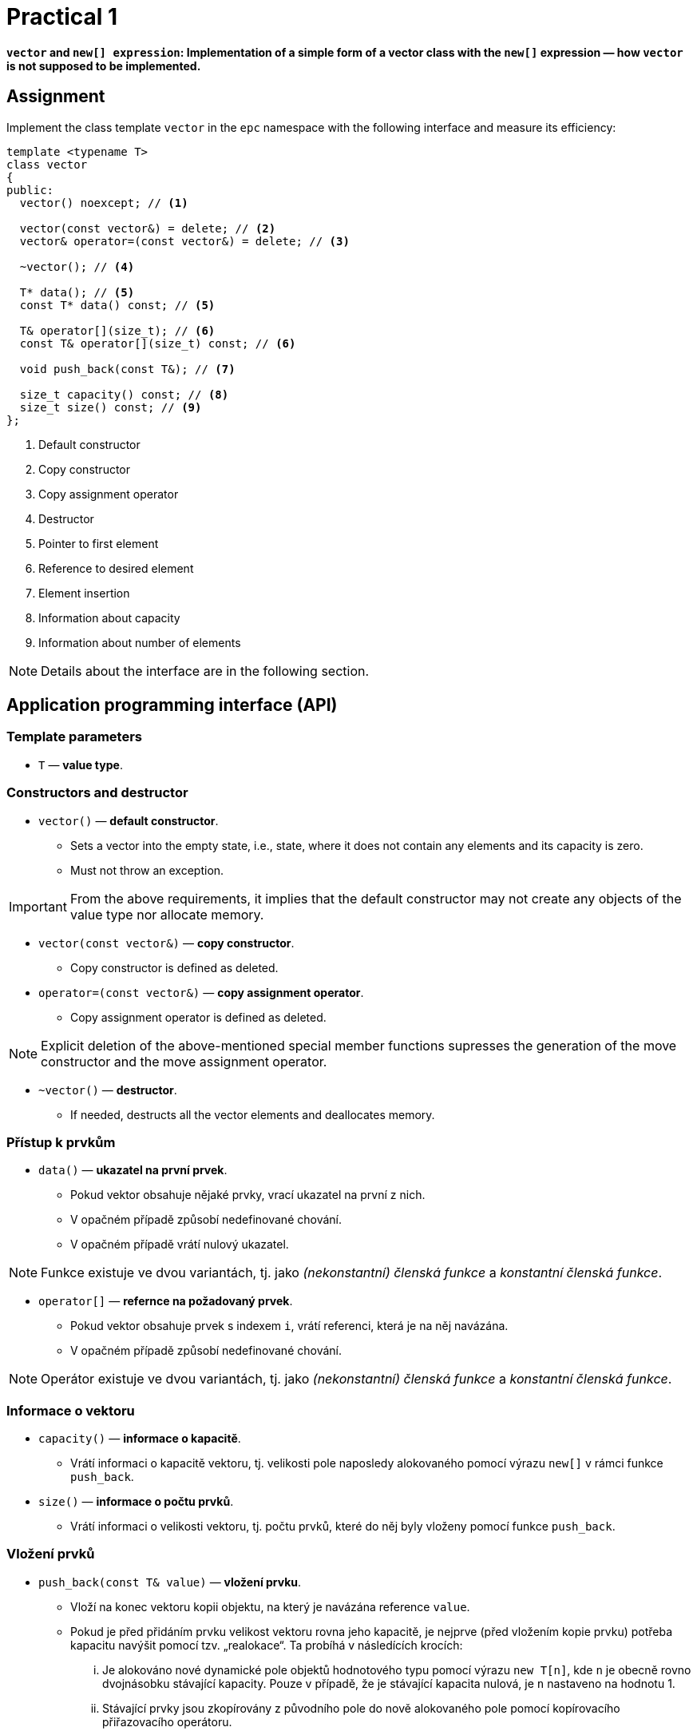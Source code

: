 = Practical 1

**`vector` and `new[] expression`: Implementation of a simple form of a vector class with the `new[]` expression — how `vector` is not supposed to be implemented.**

== Assignment

Implement the class template `vector` in the `epc` namespace with the following interface and measure its efficiency:

[source,c++]
----
template <typename T>
class vector
{
public:
  vector() noexcept; // <1>

  vector(const vector&) = delete; // <2>
  vector& operator=(const vector&) = delete; // <3>

  ~vector(); // <4>

  T* data(); // <5>
  const T* data() const; // <5>

  T& operator[](size_t); // <6>
  const T& operator[](size_t) const; // <6>

  void push_back(const T&); // <7>

  size_t capacity() const; // <8>
  size_t size() const; // <9>
};
----

<1> Default constructor
<2> Copy constructor
<3> Copy assignment operator
<4> Destructor
<5> Pointer to first element
<6> Reference to desired element
<7> Element insertion
<8> Information about capacity
<9> Information about number of elements

NOTE: Details about the interface are in the following section.

== Application programming interface (API)

=== Template parameters

* `T` — *value type*.

=== Constructors and destructor

* `vector()` — *default constructor*.
** Sets a vector into the empty state, i.e., state, where it does not contain any elements and its capacity is zero.
** Must not throw an exception.

IMPORTANT: From the above requirements, it implies that the default constructor may not create any objects of the value type nor allocate memory.

* `vector(const vector&)` — *copy constructor*.
** Copy constructor is defined as deleted.

* `operator=(const vector&)` — *copy assignment operator*.
** Copy assignment operator is defined as deleted.

NOTE: Explicit deletion of the above-mentioned special member functions supresses the generation of the move constructor and the move assignment operator.

* `~vector()` — *destructor*. 
** If needed, destructs all the vector elements and deallocates memory.

=== Přístup k prvkům

* `data()` — *ukazatel na první prvek*.
** Pokud vektor obsahuje nějaké prvky, vrací ukazatel na první z nich. 
** [.line-through]#V opačném případě způsobí nedefinované chování.#
** V opačném případě vrátí nulový ukazatel.

NOTE: Funkce existuje ve dvou variantách, tj. jako _(nekonstantní) členská funkce_ a _konstantní členská funkce_.

* `operator[]` — *refernce na požadovaný prvek*.
** Pokud vektor obsahuje prvek s indexem `i`, vrátí referenci, která je na něj navázána.
** V opačném případě způsobí nedefinované chování.

NOTE: Operátor existuje ve dvou variantách, tj. jako _(nekonstantní) členská funkce_ a _konstantní členská funkce_.

=== Informace o vektoru

* `capacity()` — *informace o kapacitě*.
** Vrátí informaci o kapacitě vektoru, tj. velikosti pole naposledy alokovaného pomocí výrazu `new[]` v rámci funkce `push_back`.

* `size()` — *informace o počtu prvků*.
** Vrátí informaci o velikosti vektoru, tj. počtu prvků, které do něj byly vloženy pomocí funkce `push_back`.

=== Vložení prvků

* `push_back(const T& value)` — *vložení prvku*.
** Vloží na konec vektoru kopii objektu, na který je navázána reference `value`.
** Pokud je před přidáním prvku velikost vektoru rovna jeho kapacitě, je nejprve (před vložením kopie prvku) potřeba kapacitu navýšit pomocí tzv. „realokace“. Ta probíhá v následících krocích:
... Je alokováno nové dynamické pole objektů hodnotového typu pomocí výrazu `new T[n]`, kde `n` je obecně rovno dvojnásobku stávající kapacity. Pouze v případě, že je stávající kapacita nulová, je `n` nastaveno na hodnotu 1.
... Stávající prvky jsou zkopírovány z původního pole do nově alokovaného pole pomocí kopírovacího přiřazovacího operátoru.
... Stávající pole je korektně uvolněno/dealokováno pomocí výrazu `delete[]`.
... Interní proměnné vektoru jsou přenastaveny tak, aby stav odopvídal novému poli a nové kapacitě vektoru.

[NOTE]
====
Takováto forma vektoru a jeho realokace vychází z popisu implementace dynamického pole v rámci předmětu BI-PA2. Kopie příslušného slajdu z přednášek předmětu, který se týká funkce `push_back`:

image::images/pa2_l04_p44.png[width=600,align="center"]
====

CAUTION: V ukázané implementaci je kapacita navyšována jinak, než vyžadují výše uvedené požadavky pro rozhraní třídní šablony `epc::vector`.

[WARNING]
====
* Ukázaná implementace vůbec neřeší výjimky.
* Korektní ošetřování výjimek při implemnetaci vektoru bude předmětem dalších cvičení; zde ho řešit nemusíte.
==== 

== Požadavky na implementaci

* Implementaci proveďte v rámci jediného hlavičkového souboru `vector.h`.
* Pro implemntaci použijte standard {cpp}11 nebo novější.

[WARNING]
====
* Volba standardu musí umožnit překlad testovacího a měřícího programu.
* Testovací program se překládá automaticky v rámci systému GitLab pomocí implementace GCC verze 11 v prostředí Alpine Linux verze 3.16.
* Měřící program je nutné přeložit na učebnových počítačích v linuxovém prostředí; dostupné verze překladačů zde lze zjistit příkazy `g{plus}{plus} --version` a `clang{plus}{plus} --version`).
* Podpora jednotlivých vlastností  standardů různými implementacemi {cpp} viz https://en.cppreference.com/w/cpp/compiler_support či dokumentace k jednotlivým implementacím.
====

== Řešení

* Řešení zadané úlohy se skládá ze dvou částí:
.. implementace třídní šablony `epc::vector`,
.. zprávy z měření efektivity této implementace.

=== Implementace

* Za výsledné řešení se považuje obsah souboru `vector.h` umístěného v kořenovém adresáři větve _practical1_ vašeho předmětového projektu na fakultní instanci GitLab.

NOTE: Větev _practical1_ vašeho projektového adresáře obsahuje předpřipravenou šablonu hlavičkového souboru `vector.h`.

* Za správné řešení je považována přeložitelná a funkční implementace třídní šablony `epc::vector` dle zadání výše.
* Funkčnost řešení je automaticky testována pomocí testovacího programu.
* Volbu standardu pro testování lze provést aktualizací souboru `config.mk`.

CAUTION: Ve větvi _practical1_ vašeho předmětového projektu neměňte obsah žádného z existujících souborů s výjimkou souborů `vector.h` a `config.mk`.

=== Měření efektivity

* Změřte efektivitu vaší implementace pomocí programu se zdrojovým kódem v souboru `benchmark.cpp`.
* Program porovnává na vybraných operacích efektivitu vaší implementace s třemi různými existujícími implementacemi vektorové třídy:
.. `std::vector` ze standardní knihovy {cpp},
.. `boost::container::small_vector` z knihovny Boost.Container.
.. `llvm::SmallVector` z knihovny LLVM ADT.
* Měření proveďte přeložením a spuštěním programu na učebnových počítačích, kde jsou veškeré potřebné knihovny dostupné.
* Měření proveďte zvlášť pro program přeložený pomocí překladačů GCC a Clang.
* Překlad lze provést za použití souboru `Makefile` příkazy `make benchmark-gcc a make benchmark-clang`.

==== Závěrečná zpráva z měření 

* Z výsledků měření efektivity vytvořte jednoduchou závěrečnou zprávu.
* Tuto zprávu realizujte formou popisu (pole „Description“) požadavku _merge requrest_ při odevzdání úlohy.
* Ve zprávě uveďte naměřené časy pro jednotlivé implementace vektoru ze sloupce „Time“.
* Do závěrečné zprávy uveďte výsledky měření pro oba překladače.

== Hodnocení

* Pokud se v rámci hodnocené GitLab _úlohy_ nepodaří testovací program vůbec přeložit kvůli chybám v implementaci, bude udělený počet bodů nulový.
* V případě, že překlad proběhne v pořádu, ale v testovacím programu skončí některé testy neúspěšně, bude uděleno maximálně 5 bodů.

[IMPORTANT]
====
* Udělování bodů v takovém případě nelze kvantifikovat pouze na základě výsledků testů.
* Místo toho bude provedena revize kódu a body budou uděleny s ohledem na závažnost chyb v implementaci.
====

* V případě, že překlad i testy dopadnou v pořádku a bude odevzdána zpráva z měření, může bý udělen až maximální počet bodu, tj. 10.

[IMPORTANT] 
====
* I v takovém případě se ale může stát, že udělelný počet bodu bude nižší.
* Obecně nelze korektnost implementace vyhodnotit pouze na základě testů.
* Pokud při revizi kódu budou zjištěny chyby, bude počet bodů snížen dle jejich závažnosti.
====
